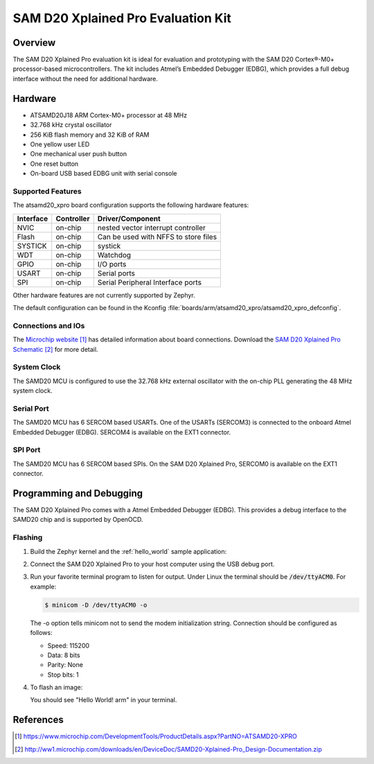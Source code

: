.. _atsamd20_xpro:

SAM D20 Xplained Pro Evaluation Kit
###################################

Overview
********

The SAM D20 Xplained Pro evaluation kit is ideal for evaluation and
prototyping with the SAM D20 Cortex®-M0+ processor-based
microcontrollers. The kit includes Atmel’s Embedded Debugger (EDBG),
which provides a full debug interface without the need for additional
hardware.

.. image:: img/atsamd20_xpro.jpg
     :width: 500px
     :align: center
     :alt: ATSAMD20-XPRO

Hardware
********

- ATSAMD20J18 ARM Cortex-M0+ processor at 48 MHz
- 32.768 kHz crystal oscillator
- 256 KiB flash memory and 32 KiB of RAM
- One yellow user LED
- One mechanical user push button
- One reset button
- On-board USB based EDBG unit with serial console

Supported Features
==================

The atsamd20_xpro board configuration supports the following hardware
features:

+-----------+------------+--------------------------------------+
| Interface | Controller | Driver/Component                     |
+===========+============+======================================+
| NVIC      | on-chip    | nested vector interrupt controller   |
+-----------+------------+--------------------------------------+
| Flash     | on-chip    | Can be used with NFFS to store files |
+-----------+------------+--------------------------------------+
| SYSTICK   | on-chip    | systick                              |
+-----------+------------+--------------------------------------+
| WDT       | on-chip    | Watchdog                             |
+-----------+------------+--------------------------------------+
| GPIO      | on-chip    | I/O ports                            |
+-----------+------------+--------------------------------------+
| USART     | on-chip    | Serial ports                         |
+-----------+------------+--------------------------------------+
| SPI       | on-chip    | Serial Peripheral Interface ports    |
+-----------+------------+--------------------------------------+

Other hardware features are not currently supported by Zephyr.

The default configuration can be found in the Kconfig
:file:`boards/arm/atsamd20_xpro/atsamd20_xpro_defconfig`.

Connections and IOs
===================

The `Microchip website`_ has detailed information about board
connections. Download the `SAM D20 Xplained Pro Schematic`_ for more detail.

System Clock
============

The SAMD20 MCU is configured to use the 32.768 kHz external oscillator
with the on-chip PLL generating the 48 MHz system clock.

Serial Port
===========

The SAMD20 MCU has 6 SERCOM based USARTs. One of the USARTs
(SERCOM3) is connected to the onboard Atmel Embedded Debugger (EDBG).
SERCOM4 is available on the EXT1 connector.

SPI Port
========

The SAMD20 MCU has 6 SERCOM based SPIs. On the SAM D20 Xplained Pro,
SERCOM0 is available on the EXT1 connector.

Programming and Debugging
*************************

The SAM D20 Xplained Pro comes with a Atmel Embedded Debugger (EDBG).  This
provides a debug interface to the SAMD20 chip and is supported by
OpenOCD.

Flashing
========

#. Build the Zephyr kernel and the :ref:`hello_world` sample application:

   .. zephyr-app-commands::
      :zephyr-app: samples/hello_world
      :board: atsamd20_xpro
      :goals: build
      :compact:

#. Connect the SAM D20 Xplained Pro to your host computer using the USB debug
   port.

#. Run your favorite terminal program to listen for output. Under Linux the
   terminal should be :code:`/dev/ttyACM0`. For example:

   .. code-block:: console

      $ minicom -D /dev/ttyACM0 -o

   The -o option tells minicom not to send the modem initialization
   string. Connection should be configured as follows:

   - Speed: 115200
   - Data: 8 bits
   - Parity: None
   - Stop bits: 1

#. To flash an image:

   .. zephyr-app-commands::
      :zephyr-app: samples/hello_world
      :board: atsamd20_xpro
      :goals: flash
      :compact:

   You should see "Hello World! arm" in your terminal.

References
**********

.. target-notes::

.. _Microchip website:
    https://www.microchip.com/DevelopmentTools/ProductDetails.aspx?PartNO=ATSAMD20-XPRO

.. _SAM D20 Xplained Pro Schematic:
    http://ww1.microchip.com/downloads/en/DeviceDoc/SAMD20-Xplained-Pro_Design-Documentation.zip

